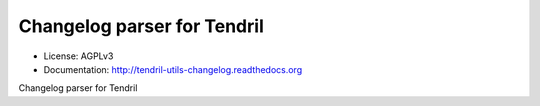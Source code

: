 ============================
Changelog parser for Tendril
============================

.. image:: https://img.shields.io/travis/chintal/tendril-utils-changelog.svg
        :target: https://travis-ci.org/chintal/tendril-utils-changelog

.. image:: https://img.shields.io/pypi/v/tendril-utils-changelog.svg
        :target: https://pypi.python.org/pypi/tendril-utils-changelog

* License: AGPLv3
* Documentation: http://tendril-utils-changelog.readthedocs.org


Changelog parser for Tendril
